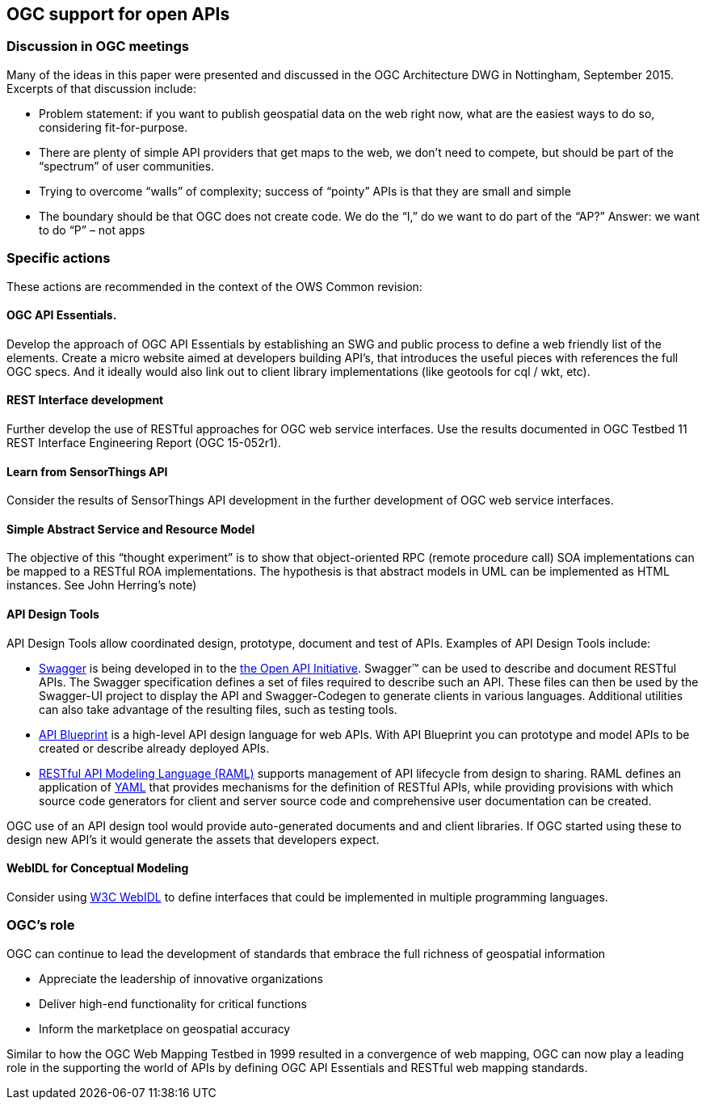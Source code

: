 == OGC support for open APIs

=== Discussion in OGC meetings

Many of the ideas in this paper were presented and discussed in the OGC Architecture DWG in Nottingham, September 2015.  Excerpts of that discussion include:

* Problem statement: if you want to publish geospatial data on the web right now, what are the easiest ways to do so, considering fit-for-purpose.  
* There are plenty of simple API providers that get maps to the web, we don’t need to compete, but should be part of the “spectrum” of user communities. 
* Trying to overcome “walls” of complexity; success of “pointy” APIs is that they are small and simple
* The boundary should be that OGC does not create code.  We do the “I,” do we want to do part of the “AP?”  Answer: we want to do “P” – not apps

=== Specific actions

These actions are recommended in the context of the OWS Common revision:

==== OGC API Essentials.  

Develop the approach of OGC API Essentials by establishing an SWG and public process to define a web friendly list of the elements. Create a micro website  aimed at developers building API's, that introduces the useful pieces with references the full OGC specs. And it ideally would also link out to client library implementations (like geotools for cql / wkt, etc).

==== REST Interface development 

Further develop the use of RESTful approaches for OGC web service interfaces.  Use the results documented in OGC Testbed 11 REST Interface Engineering Report (OGC 15-052r1). 

==== Learn from SensorThings API

Consider the results of SensorThings API development in the further development of OGC web service interfaces.

==== Simple Abstract Service and Resource Model 

The objective of this “thought experiment” is to show that object-oriented RPC (remote procedure call) SOA implementations can be mapped to a RESTful ROA implementations. The hypothesis is that abstract models in UML can be implemented as HTML instances. See John Herring's note)

==== API Design Tools
API Design Tools allow coordinated design, prototype, document and test of APIs. Examples of API Design Tools include: 

** https://github.com/OAI/OpenAPI-Specification/blob/master/versions/2.0.md[Swagger] is being developed in to the https://github.com/OAI/OpenAPI-Specification[the Open API Initiative]. Swagger™ can be used to describe and document RESTful APIs.  The Swagger specification defines a set of files required to describe such an API. These files can then be used by the Swagger-UI project to display the API and Swagger-Codegen to generate clients in various languages. Additional utilities can also take advantage of the resulting files, such as testing tools.
** https://github.com/apiaryio/api-blueprint/[API Blueprint] is a high-level API design language for web APIs. With API Blueprint you can  prototype and model APIs to be created or describe already deployed APIs.
** http://raml.org/[RESTful API Modeling Language (RAML)] supports management of API lifecycle from design to sharing. RAML defines an application of http://yaml.org/spec/1.2/spec.html[YAML] that provides mechanisms for the definition of RESTful APIs, while providing provisions with which source code generators for client and server source code and comprehensive user documentation can be created.

OGC use of an API design tool would provide auto-generated documents and and client libraries.  If OGC started using these to design new API's it would generate the assets that developers expect.

==== WebIDL for Conceptual Modeling
Consider using https://www.w3.org/TR/WebIDL/[W3C WebIDL] to define interfaces that could be implemented in multiple programming languages. 

=== OGC's role

OGC can continue to lead the development of standards that embrace the full richness of geospatial information

* Appreciate the leadership of innovative organizations
* Deliver high-end functionality for critical functions
* Inform the marketplace on geospatial accuracy

Similar to how the OGC Web Mapping Testbed in 1999 resulted in a convergence of web mapping, OGC can now play a leading role in the supporting the world of APIs by defining OGC API Essentials and RESTful web mapping standards.   



